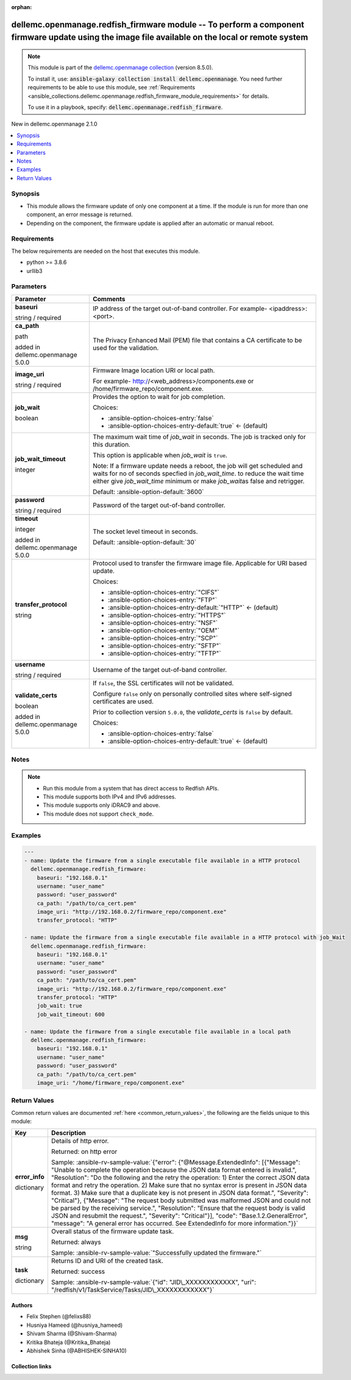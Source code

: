 
.. Document meta

:orphan:

.. |antsibull-internal-nbsp| unicode:: 0xA0
    :trim:

.. role:: ansible-attribute-support-label
.. role:: ansible-attribute-support-property
.. role:: ansible-attribute-support-full
.. role:: ansible-attribute-support-partial
.. role:: ansible-attribute-support-none
.. role:: ansible-attribute-support-na
.. role:: ansible-option-type
.. role:: ansible-option-elements
.. role:: ansible-option-required
.. role:: ansible-option-versionadded
.. role:: ansible-option-aliases
.. role:: ansible-option-choices
.. role:: ansible-option-choices-default-mark
.. role:: ansible-option-default-bold
.. role:: ansible-option-configuration
.. role:: ansible-option-returned-bold
.. role:: ansible-option-sample-bold

.. Anchors

.. _ansible_collections.dellemc.openmanage.redfish_firmware_module:

.. Anchors: short name for ansible.builtin

.. Anchors: aliases



.. Title

dellemc.openmanage.redfish_firmware module -- To perform a component firmware update using the image file available on the local or remote system
+++++++++++++++++++++++++++++++++++++++++++++++++++++++++++++++++++++++++++++++++++++++++++++++++++++++++++++++++++++++++++++++++++++++++++++++++

.. Collection note

.. note::
    This module is part of the `dellemc.openmanage collection <https://galaxy.ansible.com/dellemc/openmanage>`_ (version 8.5.0).

    To install it, use: :code:`ansible-galaxy collection install dellemc.openmanage`.
    You need further requirements to be able to use this module,
    see :ref:`Requirements <ansible_collections.dellemc.openmanage.redfish_firmware_module_requirements>` for details.

    To use it in a playbook, specify: :code:`dellemc.openmanage.redfish_firmware`.

.. version_added

.. rst-class:: ansible-version-added

New in dellemc.openmanage 2.1.0

.. contents::
   :local:
   :depth: 1

.. Deprecated


Synopsis
--------

.. Description

- This module allows the firmware update of only one component at a time. If the module is run for more than one component, an error message is returned.
- Depending on the component, the firmware update is applied after an automatic or manual reboot.


.. Aliases


.. Requirements

.. _ansible_collections.dellemc.openmanage.redfish_firmware_module_requirements:

Requirements
------------
The below requirements are needed on the host that executes this module.

- python \>= 3.8.6
- urllib3






.. Options

Parameters
----------

.. rst-class:: ansible-option-table

.. list-table::
  :width: 100%
  :widths: auto
  :header-rows: 1

  * - Parameter
    - Comments

  * - .. raw:: html

        <div class="ansible-option-cell">
        <div class="ansibleOptionAnchor" id="parameter-baseuri"></div>

      .. _ansible_collections.dellemc.openmanage.redfish_firmware_module__parameter-baseuri:

      .. rst-class:: ansible-option-title

      **baseuri**

      .. raw:: html

        <a class="ansibleOptionLink" href="#parameter-baseuri" title="Permalink to this option"></a>

      .. rst-class:: ansible-option-type-line

      :ansible-option-type:`string` / :ansible-option-required:`required`

      .. raw:: html

        </div>

    - .. raw:: html

        <div class="ansible-option-cell">

      IP address of the target out-of-band controller. For example- \<ipaddress\>:\<port\>.


      .. raw:: html

        </div>

  * - .. raw:: html

        <div class="ansible-option-cell">
        <div class="ansibleOptionAnchor" id="parameter-ca_path"></div>

      .. _ansible_collections.dellemc.openmanage.redfish_firmware_module__parameter-ca_path:

      .. rst-class:: ansible-option-title

      **ca_path**

      .. raw:: html

        <a class="ansibleOptionLink" href="#parameter-ca_path" title="Permalink to this option"></a>

      .. rst-class:: ansible-option-type-line

      :ansible-option-type:`path`

      :ansible-option-versionadded:`added in dellemc.openmanage 5.0.0`


      .. raw:: html

        </div>

    - .. raw:: html

        <div class="ansible-option-cell">

      The Privacy Enhanced Mail (PEM) file that contains a CA certificate to be used for the validation.


      .. raw:: html

        </div>

  * - .. raw:: html

        <div class="ansible-option-cell">
        <div class="ansibleOptionAnchor" id="parameter-image_uri"></div>

      .. _ansible_collections.dellemc.openmanage.redfish_firmware_module__parameter-image_uri:

      .. rst-class:: ansible-option-title

      **image_uri**

      .. raw:: html

        <a class="ansibleOptionLink" href="#parameter-image_uri" title="Permalink to this option"></a>

      .. rst-class:: ansible-option-type-line

      :ansible-option-type:`string` / :ansible-option-required:`required`

      .. raw:: html

        </div>

    - .. raw:: html

        <div class="ansible-option-cell">

      Firmware Image location URI or local path.

      For example- \ http://<web_address>/components.exe\  or /home/firmware\_repo/component.exe.


      .. raw:: html

        </div>

  * - .. raw:: html

        <div class="ansible-option-cell">
        <div class="ansibleOptionAnchor" id="parameter-job_wait"></div>

      .. _ansible_collections.dellemc.openmanage.redfish_firmware_module__parameter-job_wait:

      .. rst-class:: ansible-option-title

      **job_wait**

      .. raw:: html

        <a class="ansibleOptionLink" href="#parameter-job_wait" title="Permalink to this option"></a>

      .. rst-class:: ansible-option-type-line

      :ansible-option-type:`boolean`

      .. raw:: html

        </div>

    - .. raw:: html

        <div class="ansible-option-cell">

      Provides the option to wait for job completion.


      .. rst-class:: ansible-option-line

      :ansible-option-choices:`Choices:`

      - :ansible-option-choices-entry:`false`
      - :ansible-option-choices-entry-default:`true` :ansible-option-choices-default-mark:`← (default)`


      .. raw:: html

        </div>

  * - .. raw:: html

        <div class="ansible-option-cell">
        <div class="ansibleOptionAnchor" id="parameter-job_wait_timeout"></div>

      .. _ansible_collections.dellemc.openmanage.redfish_firmware_module__parameter-job_wait_timeout:

      .. rst-class:: ansible-option-title

      **job_wait_timeout**

      .. raw:: html

        <a class="ansibleOptionLink" href="#parameter-job_wait_timeout" title="Permalink to this option"></a>

      .. rst-class:: ansible-option-type-line

      :ansible-option-type:`integer`

      .. raw:: html

        </div>

    - .. raw:: html

        <div class="ansible-option-cell">

      The maximum wait time of \ :emphasis:`job\_wait`\  in seconds. The job is tracked only for this duration.

      This option is applicable when \ :emphasis:`job\_wait`\  is \ :literal:`true`\ .

      Note: If a firmware update needs a reboot, the job will get scheduled and waits for no of seconds specfied in \ :emphasis:`job\_wait\_time`\ . to reduce the wait time either give \ :emphasis:`job\_wait\_time`\  minimum or make \ :emphasis:`job\_wait`\ as false and retrigger.


      .. rst-class:: ansible-option-line

      :ansible-option-default-bold:`Default:` :ansible-option-default:`3600`

      .. raw:: html

        </div>

  * - .. raw:: html

        <div class="ansible-option-cell">
        <div class="ansibleOptionAnchor" id="parameter-password"></div>

      .. _ansible_collections.dellemc.openmanage.redfish_firmware_module__parameter-password:

      .. rst-class:: ansible-option-title

      **password**

      .. raw:: html

        <a class="ansibleOptionLink" href="#parameter-password" title="Permalink to this option"></a>

      .. rst-class:: ansible-option-type-line

      :ansible-option-type:`string` / :ansible-option-required:`required`

      .. raw:: html

        </div>

    - .. raw:: html

        <div class="ansible-option-cell">

      Password of the target out-of-band controller.


      .. raw:: html

        </div>

  * - .. raw:: html

        <div class="ansible-option-cell">
        <div class="ansibleOptionAnchor" id="parameter-timeout"></div>

      .. _ansible_collections.dellemc.openmanage.redfish_firmware_module__parameter-timeout:

      .. rst-class:: ansible-option-title

      **timeout**

      .. raw:: html

        <a class="ansibleOptionLink" href="#parameter-timeout" title="Permalink to this option"></a>

      .. rst-class:: ansible-option-type-line

      :ansible-option-type:`integer`

      :ansible-option-versionadded:`added in dellemc.openmanage 5.0.0`


      .. raw:: html

        </div>

    - .. raw:: html

        <div class="ansible-option-cell">

      The socket level timeout in seconds.


      .. rst-class:: ansible-option-line

      :ansible-option-default-bold:`Default:` :ansible-option-default:`30`

      .. raw:: html

        </div>

  * - .. raw:: html

        <div class="ansible-option-cell">
        <div class="ansibleOptionAnchor" id="parameter-transfer_protocol"></div>

      .. _ansible_collections.dellemc.openmanage.redfish_firmware_module__parameter-transfer_protocol:

      .. rst-class:: ansible-option-title

      **transfer_protocol**

      .. raw:: html

        <a class="ansibleOptionLink" href="#parameter-transfer_protocol" title="Permalink to this option"></a>

      .. rst-class:: ansible-option-type-line

      :ansible-option-type:`string`

      .. raw:: html

        </div>

    - .. raw:: html

        <div class="ansible-option-cell">

      Protocol used to transfer the firmware image file. Applicable for URI based update.


      .. rst-class:: ansible-option-line

      :ansible-option-choices:`Choices:`

      - :ansible-option-choices-entry:`"CIFS"`
      - :ansible-option-choices-entry:`"FTP"`
      - :ansible-option-choices-entry-default:`"HTTP"` :ansible-option-choices-default-mark:`← (default)`
      - :ansible-option-choices-entry:`"HTTPS"`
      - :ansible-option-choices-entry:`"NSF"`
      - :ansible-option-choices-entry:`"OEM"`
      - :ansible-option-choices-entry:`"SCP"`
      - :ansible-option-choices-entry:`"SFTP"`
      - :ansible-option-choices-entry:`"TFTP"`


      .. raw:: html

        </div>

  * - .. raw:: html

        <div class="ansible-option-cell">
        <div class="ansibleOptionAnchor" id="parameter-username"></div>

      .. _ansible_collections.dellemc.openmanage.redfish_firmware_module__parameter-username:

      .. rst-class:: ansible-option-title

      **username**

      .. raw:: html

        <a class="ansibleOptionLink" href="#parameter-username" title="Permalink to this option"></a>

      .. rst-class:: ansible-option-type-line

      :ansible-option-type:`string` / :ansible-option-required:`required`

      .. raw:: html

        </div>

    - .. raw:: html

        <div class="ansible-option-cell">

      Username of the target out-of-band controller.


      .. raw:: html

        </div>

  * - .. raw:: html

        <div class="ansible-option-cell">
        <div class="ansibleOptionAnchor" id="parameter-validate_certs"></div>

      .. _ansible_collections.dellemc.openmanage.redfish_firmware_module__parameter-validate_certs:

      .. rst-class:: ansible-option-title

      **validate_certs**

      .. raw:: html

        <a class="ansibleOptionLink" href="#parameter-validate_certs" title="Permalink to this option"></a>

      .. rst-class:: ansible-option-type-line

      :ansible-option-type:`boolean`

      :ansible-option-versionadded:`added in dellemc.openmanage 5.0.0`


      .. raw:: html

        </div>

    - .. raw:: html

        <div class="ansible-option-cell">

      If \ :literal:`false`\ , the SSL certificates will not be validated.

      Configure \ :literal:`false`\  only on personally controlled sites where self-signed certificates are used.

      Prior to collection version \ :literal:`5.0.0`\ , the \ :emphasis:`validate\_certs`\  is \ :literal:`false`\  by default.


      .. rst-class:: ansible-option-line

      :ansible-option-choices:`Choices:`

      - :ansible-option-choices-entry:`false`
      - :ansible-option-choices-entry-default:`true` :ansible-option-choices-default-mark:`← (default)`


      .. raw:: html

        </div>


.. Attributes


.. Notes

Notes
-----

.. note::
   - Run this module from a system that has direct access to Redfish APIs.
   - This module supports both IPv4 and IPv6 addresses.
   - This module supports only iDRAC9 and above.
   - This module does not support \ :literal:`check\_mode`\ .

.. Seealso


.. Examples

Examples
--------

.. code-block:: yaml+jinja

    
    ---
    - name: Update the firmware from a single executable file available in a HTTP protocol
      dellemc.openmanage.redfish_firmware:
        baseuri: "192.168.0.1"
        username: "user_name"
        password: "user_password"
        ca_path: "/path/to/ca_cert.pem"
        image_uri: "http://192.168.0.2/firmware_repo/component.exe"
        transfer_protocol: "HTTP"

    - name: Update the firmware from a single executable file available in a HTTP protocol with job_Wait
      dellemc.openmanage.redfish_firmware:
        baseuri: "192.168.0.1"
        username: "user_name"
        password: "user_password"
        ca_path: "/path/to/ca_cert.pem"
        image_uri: "http://192.168.0.2/firmware_repo/component.exe"
        transfer_protocol: "HTTP"
        job_wait: true
        job_wait_timeout: 600

    - name: Update the firmware from a single executable file available in a local path
      dellemc.openmanage.redfish_firmware:
        baseuri: "192.168.0.1"
        username: "user_name"
        password: "user_password"
        ca_path: "/path/to/ca_cert.pem"
        image_uri: "/home/firmware_repo/component.exe"




.. Facts


.. Return values

Return Values
-------------
Common return values are documented :ref:`here <common_return_values>`, the following are the fields unique to this module:

.. rst-class:: ansible-option-table

.. list-table::
  :width: 100%
  :widths: auto
  :header-rows: 1

  * - Key
    - Description

  * - .. raw:: html

        <div class="ansible-option-cell">
        <div class="ansibleOptionAnchor" id="return-error_info"></div>

      .. _ansible_collections.dellemc.openmanage.redfish_firmware_module__return-error_info:

      .. rst-class:: ansible-option-title

      **error_info**

      .. raw:: html

        <a class="ansibleOptionLink" href="#return-error_info" title="Permalink to this return value"></a>

      .. rst-class:: ansible-option-type-line

      :ansible-option-type:`dictionary`

      .. raw:: html

        </div>

    - .. raw:: html

        <div class="ansible-option-cell">

      Details of http error.


      .. rst-class:: ansible-option-line

      :ansible-option-returned-bold:`Returned:` on http error

      .. rst-class:: ansible-option-line
      .. rst-class:: ansible-option-sample

      :ansible-option-sample-bold:`Sample:` :ansible-rv-sample-value:`{"error": {"@Message.ExtendedInfo": [{"Message": "Unable to complete the operation because the JSON data format entered is invalid.", "Resolution": "Do the following and the retry the operation: 1) Enter the correct JSON data format and retry the operation. 2) Make sure that no syntax error is present in JSON data format. 3) Make sure that a duplicate key is not present in JSON data format.", "Severity": "Critical"}, {"Message": "The request body submitted was malformed JSON and could not be parsed by the receiving service.", "Resolution": "Ensure that the request body is valid JSON and resubmit the request.", "Severity": "Critical"}], "code": "Base.1.2.GeneralError", "message": "A general error has occurred. See ExtendedInfo for more information."}}`


      .. raw:: html

        </div>


  * - .. raw:: html

        <div class="ansible-option-cell">
        <div class="ansibleOptionAnchor" id="return-msg"></div>

      .. _ansible_collections.dellemc.openmanage.redfish_firmware_module__return-msg:

      .. rst-class:: ansible-option-title

      **msg**

      .. raw:: html

        <a class="ansibleOptionLink" href="#return-msg" title="Permalink to this return value"></a>

      .. rst-class:: ansible-option-type-line

      :ansible-option-type:`string`

      .. raw:: html

        </div>

    - .. raw:: html

        <div class="ansible-option-cell">

      Overall status of the firmware update task.


      .. rst-class:: ansible-option-line

      :ansible-option-returned-bold:`Returned:` always

      .. rst-class:: ansible-option-line
      .. rst-class:: ansible-option-sample

      :ansible-option-sample-bold:`Sample:` :ansible-rv-sample-value:`"Successfully updated the firmware."`


      .. raw:: html

        </div>


  * - .. raw:: html

        <div class="ansible-option-cell">
        <div class="ansibleOptionAnchor" id="return-task"></div>

      .. _ansible_collections.dellemc.openmanage.redfish_firmware_module__return-task:

      .. rst-class:: ansible-option-title

      **task**

      .. raw:: html

        <a class="ansibleOptionLink" href="#return-task" title="Permalink to this return value"></a>

      .. rst-class:: ansible-option-type-line

      :ansible-option-type:`dictionary`

      .. raw:: html

        </div>

    - .. raw:: html

        <div class="ansible-option-cell">

      Returns ID and URI of the created task.


      .. rst-class:: ansible-option-line

      :ansible-option-returned-bold:`Returned:` success

      .. rst-class:: ansible-option-line
      .. rst-class:: ansible-option-sample

      :ansible-option-sample-bold:`Sample:` :ansible-rv-sample-value:`{"id": "JID\_XXXXXXXXXXXX", "uri": "/redfish/v1/TaskService/Tasks/JID\_XXXXXXXXXXXX"}`


      .. raw:: html

        </div>



..  Status (Presently only deprecated)


.. Authors

Authors
~~~~~~~

- Felix Stephen (@felixs88)
- Husniya Hameed (@husniya_hameed)
- Shivam Sharma (@Shivam-Sharma)
- Kritika Bhateja (@Kritika_Bhateja)
- Abhishek Sinha (@ABHISHEK-SINHA10)



.. Extra links

Collection links
~~~~~~~~~~~~~~~~

.. raw:: html

  <p class="ansible-links">
    <a href="https://github.com/dell/dellemc-openmanage-ansible-modules/issues" aria-role="button" target="_blank" rel="noopener external">Issue Tracker</a>
    <a href="https://github.com/dell/dellemc-openmanage-ansible-modules" aria-role="button" target="_blank" rel="noopener external">Homepage</a>
    <a href="https://github.com/dell/dellemc-openmanage-ansible-modules/tree/collections" aria-role="button" target="_blank" rel="noopener external">Repository (Sources)</a>
  </p>

.. Parsing errors

